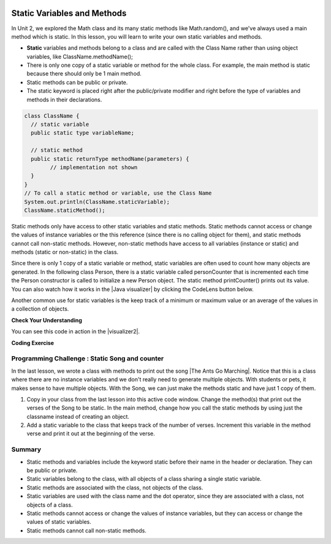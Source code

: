 .. qnum::
   :prefix: 5-7-
   :start: 1

.. |CodingEx| image:: ../../_static/codingExercise.png
    :width: 30px
    :align: middle
    :alt: coding exercise
    
    
.. |Exercise| image:: ../../_static/exercise.png
    :width: 35
    :align: middle
    :alt: exercise
    
    
.. |Groupwork| image:: ../../_static/groupwork.png
    :width: 35
    :align: middle
    :alt: groupwork
    
.. image:: ../../_static/time45.png
    :width: 250
    :align: right
    
Static Variables and Methods
============================

In Unit 2, we explored the Math class and its many static methods like Math.random(), and we've always used a main method which is static. In this lesson, you will learn to write your own static variables and methods.

- **Static** variables and methods belong to a class and are called with the Class Name rather than using object variables, like ClassName.methodName(); 

- There is only one copy of a static variable or method for the whole class. For example, the main method is static because there should only be 1 main method. 

- Static methods can be public or private.

- The static keyword is placed right after the public/private modifier and right before the type of variables and methods in their declarations. 

.. code-block:: java
     
   class ClassName {
     // static variable
     public static type variableName;
     
     // static method
     public static returnType methodName(parameters) {
           // implementation not shown 
     }
   }
   // To call a static method or variable, use the Class Name
   System.out.println(ClassName.staticVariable);
   ClassName.staticMethod();

.. |Java visualizer| raw:: html

   <a href="http://www.pythontutor.com/visualize.html#code=%20public%20class%20Person%20%0A%20%20%7B%0A%20%20%20%20%20//%20instance%20variables%20%0A%20%20%20%20%20private%20String%20name%3B%0A%20%20%20%20%20private%20String%20email%3B%0A%20%20%20%20%20private%20String%20phoneNumber%3B%0A%20%20%20%20%20%0A%20%20%20%20%20//%20Static%20counter%20variable%0A%20%20%20%20%20public%20static%20int%20personCounter%20%3D%200%3B%0A%20%20%20%20%20%0A%20%20%20%20%20//%20static%20method%20to%20print%20out%20counter%0A%20%20%20%20%20public%20static%20void%20printPersonCounter%28%29%20%7B%0A%20%20%20%20%20%20%20%20%20%20System.out.println%28%22Person%20counter%3A%20%22%20%2B%20personCounter%29%3B%0A%20%20%20%20%20%7D%0A%20%20%20%20%20%0A%20%20%20%20%20//%20constructor%3A%20construct%20a%20Person%20copying%20in%20the%20data%20into%20the%20instance%20variables%0A%20%20%20%20%20public%20Person%28String%20initName,%20String%20initEmail,%20String%20initPhone%29%0A%20%20%20%20%20%7B%0A%20%20%20%20%20%20%20%20name%20%3D%20initName%3B%0A%20%20%20%20%20%20%20%20email%20%3D%20initEmail%3B%0A%20%20%20%20%20%20%20%20phoneNumber%20%3D%20initPhone%3B%0A%20%20%20%20%20%20%20%20personCounter%2B%2B%3B%0A%20%20%20%20%20%7D%0A%20%20%20%20%20%0A%20%20%20%20%20//%20toString%28%29%20method%0A%20%20%20%20%20public%20String%20toString%28%29%20%0A%20%20%20%20%20%7B%20%0A%20%20%20%20%20%20%20return%20%20name%20%2B%20%22%3A%20%22%20%2B%20email%20%2B%20%22%20%22%20%2B%20phoneNumber%3B%0A%20%20%20%20%20%7D%0A%20%20%20%20%20%0A%20%20%20%20%20//%20main%20method%20for%20testing%0A%20%20%20%20%20public%20static%20void%20main%28String%5B%5D%20args%29%0A%20%20%20%20%20%7B%0A%20%20%20%20%20%20%20%20//%20call%20the%20constructor%20to%20create%20a%20new%20person%0A%20%20%20%20%20%20%20%20Person%20p1%20%3D%20new%20Person%28%22Sana%22,%20%22sana%40gmail.com%22,%20%22123-456-7890%22%29%3B%0A%20%20%20%20%20%20%20%20Person%20p2%20%3D%20new%20Person%28%22Jean%22,%20%22jean%40gmail.com%22,%20%22404%20899-9955%22%29%3B%0A%20%20%20%20%20%20%20%20%0A%20%20%20%20%20%20%20%20Person.printPersonCounter%28%29%3B%0A%20%20%20%20%20%7D%0A%20%20%7D%0A%20%20&cumulative=false&curInstr=1&heapPrimitives=nevernest&mode=display&origin=opt-frontend.js&py=java&rawInputLstJSON=%5B%5D&textReferences=false" target="_blank" style="text-decoration:underline">Java visualizer</a>

Static methods only have access to other static variables and static methods. Static methods cannot access or change the values of instance variables or the this reference (since there is no calling object for them), and static methods cannot call non-static methods. However, non-static methods have access to all variables (instance or static) and methods (static or non-static) in the class.

Since there is only 1 copy of a static variable or method, static variables are often used to count how many objects are generated. In the following class Person, there is a static variable called personCounter that is incremented each time the Person constructor is called to initialize a new Person object. The static method printCounter() prints out its value.  You can also watch how it works in the |Java visualizer| by clicking the CodeLens button below.

.. activecode:: PersonClassStaticCounter
  :language: java
  :autograde: unittest

  What will the following code print out? Try adding another Person object and see what happens. Try the CodeLens button to run the code step by step.
  ~~~~
  public class Person 
  {
     // instance variables 
     private String name;
     private String email;
     private String phoneNumber;
     
     // Static counter variable
     public static int personCounter = 0;
     
     // static method to print out counter
     public static void printPersonCounter() {
          System.out.println("Person counter: " + personCounter);
     }
     
     // constructor: construct a Person copying in the data into the instance variables
     public Person(String initName, String initEmail, String initPhone)
     {
        name = initName;
        email = initEmail;
        phoneNumber = initPhone;
        personCounter++;
     }
     
     // toString() method
     public String toString() 
     { 
       return  name + ": " + email + " " + phoneNumber;
     }
     
     // main method for testing
     public static void main(String[] args)
     {
         // call the constructor to create a new person
         Person p1 = new Person("Sana", "sana@gmail.com", "123-456-7890");
         Person p2 = new Person("Jean", "jean@gmail.com", "404 899-9955");
        
         Person.printPersonCounter();
     }
  }
  ====
  import static org.junit.Assert.*;
    import org.junit.*;;
    import java.io.*;

    public class RunestoneTests extends CodeTestHelper
    {
      @Test
        public void testMain() throws IOException
        {
            String output = getMethodOutput("main");
            String expect = "Person counter: 2";
            boolean passed = getResults(expect, output, "Expected output from main", true);
            assertTrue(passed);
        }
    }

  
Another common use for static variables is the keep track of a minimum or maximum value or an average of the values in a collection of objects.

|Exercise| **Check Your Understanding**

.. mchoice:: staticTrace
   :practice: T
   
   Consider the class Temperature below which has a static variable. What is the output of the main method below?
   
   .. code-block:: java
   
       public class Temperature 
       {
          private double temperature;
          public static double maxTemp = 0;

          public Temperature(double t)
          {
               temperature = t;
               if (t > maxTemp)
                   maxTemp = t;
          }

          public static void main(String[] args)
          {
               Temperature t1 = new Temperature(75);
               Temperature t2 = new Temperature(100);
               Temperature t3 = new Temperature(65);
               System.out.println("Max Temp: " + Temperature.maxTemp);
          }
        }

   - Max Temp: 0
    
     - maxTemp is changed in each call to the Temperature() constructor.
      
   - There is a compiler error because the static variable maxTemp cannot be used inside a non-static constructor.
    
     - Non-static methods and constructors can use any instance or static variables in the class.
      
   - Max Temp: 100
    
     + Yes, maxTemp is initialized to 0 and then changed to 75 and then 100 by the constructor calls.
      
   - Max Temp: 75
    
     - maxTemp will be changed to 100 by the second constructor call since 100 > 75.
      
   - Max Temp: 65
    
     - maxTemp will not be changed to 65 by the third constructor call because 67 is not > 100.
      

.. |visualizer2| raw:: html

   <a href="http://www.pythontutor.com/visualize.html#code=public%20class%20Temperature%20%0A%7B%0A%20%20%20private%20double%20temperature%3B%0A%20%20%20public%20static%20double%20maxTemp%20%3D%200%3B%0A%20%20%20%0A%20%20%20public%20Temperature%28double%20t%29%0A%20%20%20%7B%0A%20%20%20%20%20%20%20temperature%20%3D%20t%3B%0A%20%20%20%20%20%20%20if%20%28t%20%3E%20maxTemp%29%0A%20%20%20%20%20%20%20%20%20%20%20maxTemp%20%3D%20t%3B%0A%20%20%20%7D%0A%20%20%20public%20static%20void%20main%28String%5B%5D%20args%29%0A%20%20%20%7B%0A%20%20%20%20%20%20%20Temperature%20t1%20%3D%20new%20Temperature%2875%29%3B%0A%20%20%20%20%20%20%20Temperature%20t2%20%3D%20new%20Temperature%28100%29%3B%0A%20%20%20%20%20%20%20Temperature%20t3%20%3D%20new%20Temperature%2865%29%3B%0A%20%20%20%20%20%20%20System.out.println%28%22Max%20Temp%3A%20%22%20%2B%20Temperature.maxTemp%29%3B%0A%20%20%20%7D%0A%7D&cumulative=false&curInstr=0&heapPrimitives=nevernest&mode=display&origin=opt-frontend.js&py=java&rawInputLstJSON=%5B%5D&textReferences=false" target="_blank" style="text-decoration:underline">Java visualizer</a>
   
You can see this code in action in the |visualizer2|.

|CodingEx| **Coding Exercise**

.. activecode:: TemperatureBugs
  :language: java
  :autograde: unittest
  :practice: T

  Fix the bugs in the following code. 
  ~~~~
  public class Temperature 
  {
    private double temperature;
    public static double maxTemp = 0;

    public Temperature(double t)
    {
        temperature = t;
        if (t > maxTemp)
           maxTemp = t;
    }

    public static printMax()
    {
       System.out.println(temperature);
    }
    
    public static void main(String[] args)
    {
       Temperature t1 = new Temperature(75);
       Temperature t2 = new Temperature(100);
       Temperature.printMax();   
    }
   }
   ====
   import static org.junit.Assert.*;
    import org.junit.*;;
    import java.io.*;
    
    public class RunestoneTests extends CodeTestHelper
    {
        @Test
        public void testCodeContains1()
        {

            boolean passed = checkCodeContains("static printMax() header", "public static void printMax()");
            assertTrue(passed);
        }

         @Test
        public void testCodeContains2()
        {
            String code = getCode();
            boolean passed = code.contains("System.out.println(maxTemp);") ||       code.contains("System.out.println(Temperature.maxTemp);");
            getResults("true",""+passed, "printMax method",passed);
            assertTrue(passed);
        }

        @Test
        public void testMain() throws IOException
        {
            String output = getMethodOutput("main");
            String expect = "100.0";
            boolean passed = getResults(expect, output, "Expected output from main", true);
            assertTrue(passed);
        }
    }


|Groupwork| Programming Challenge : Static Song and counter
------------------------------------------------------------

.. |The Ants Go Marching| raw:: html

   <a href="https://www.lingokids.com/english-for-kids/songs/the-ants-go-marching-song" target="_blank">The Ants Go Marching</a>

In the last lesson, we wrote a class with methods to print out the song |The Ants Go Marching|. Notice that this is a class where there are no instance variables and we don't really need to generate multiple objects. With students or pets, it makes sense to have multiple objects. With the Song, we can just make the methods static and have just 1 copy of them. 

1. Copy in your class from the last lesson into this active code window. Change the method(s) that print out the verses of the Song to be static. In the main method, change how you call the static methods by using just the classname instead of creating an object.

2. Add a static variable to the class that keeps track of the number of verses. Increment this variable in the method verse and print it out at the beginning of the verse. 

.. activecode:: challenge-5-7-static-song
  :language: java
  :autograde: unittest  

  public class Song 
  { 
    // Add a static verse counter variable
    
    
    // Change the method(s) to be static
    
    
    
    public static void main(String args[]) 
    {
      // Call the static method(s) to print out the Song 
    
    }
  }
  ====
  import static org.junit.Assert.*;
    import org.junit.*;;
    import java.io.*;

    public class RunestoneTests extends CodeTestHelper
    {
      @Test
      public void checkCodeContains1(){
        //check verse 1
        boolean passed = checkCodeContains("verse one method call", "verse(\"one\", \"suck his thumb\"");
        Song.numVerses = 0;
        assertTrue(passed);
      }

      @Test
      public void checkCodeContains2(){
         //check verse 2
          boolean passed = checkCodeContains("verse two method call", "verse(\"two\", \"tie his shoe\"");
          Song.numVerses = 0;
          assertTrue(passed);
      }

      @Test
      public void checkCodeContains3(){
         //check verse 3
          boolean passed = checkCodeContains("verse three method call", "verse(\"three\", \"climb a tree\"");
          Song.numVerses = 0;
          assertTrue(passed);
      }
      @Test
        public void testMain() throws IOException
        {
            Song.numVerses = 0;
            String output = getMethodOutput("main");
            String expect = "The ants go marching three by three\nThe little one stops to climb a tree";
            boolean passed = output.contains(expect);
            getResults(expect, output, "Expected output from main contains 3 verses", passed);
            Song.numVerses = 0;
            assertTrue(passed);
        }
        
      @Test
      public void checkCodeContains4(){
         //check static
         String code = getCode();
         int actual = countOccurences(code, "static void");
         String expected = "2";

         boolean passed = actual >= 2;
         getResults(expected, ""+actual, "Static void methods", passed);
         Song.numVerses = 0;
         assertTrue(passed);
      }
      @Test
      public void checkCodeContains5(){
         //check static
         String code = getCode();
         int actual = countOccurences(code, "static int");
         String expected = "1";

         boolean passed = actual >= 1;
         getResults(expected, ""+actual, "Static int variable", passed);
         Song.numVerses = 0;
         assertTrue(passed);
      }
    }

    


Summary
-------

- Static methods and variables include the keyword static  before their name in the header or declaration. They can be public or private.

- Static variables belong to the class, with all objects of a class sharing a single static variable.

- Static methods are associated with the class, not objects of the class.

- Static variables are used with the class name and the dot operator, since they are associated with a class, not objects of a class.

- Static methods cannot access or change the values of instance variables, but they can access or change the values of static variables.

- Static methods cannot call non-static methods.
